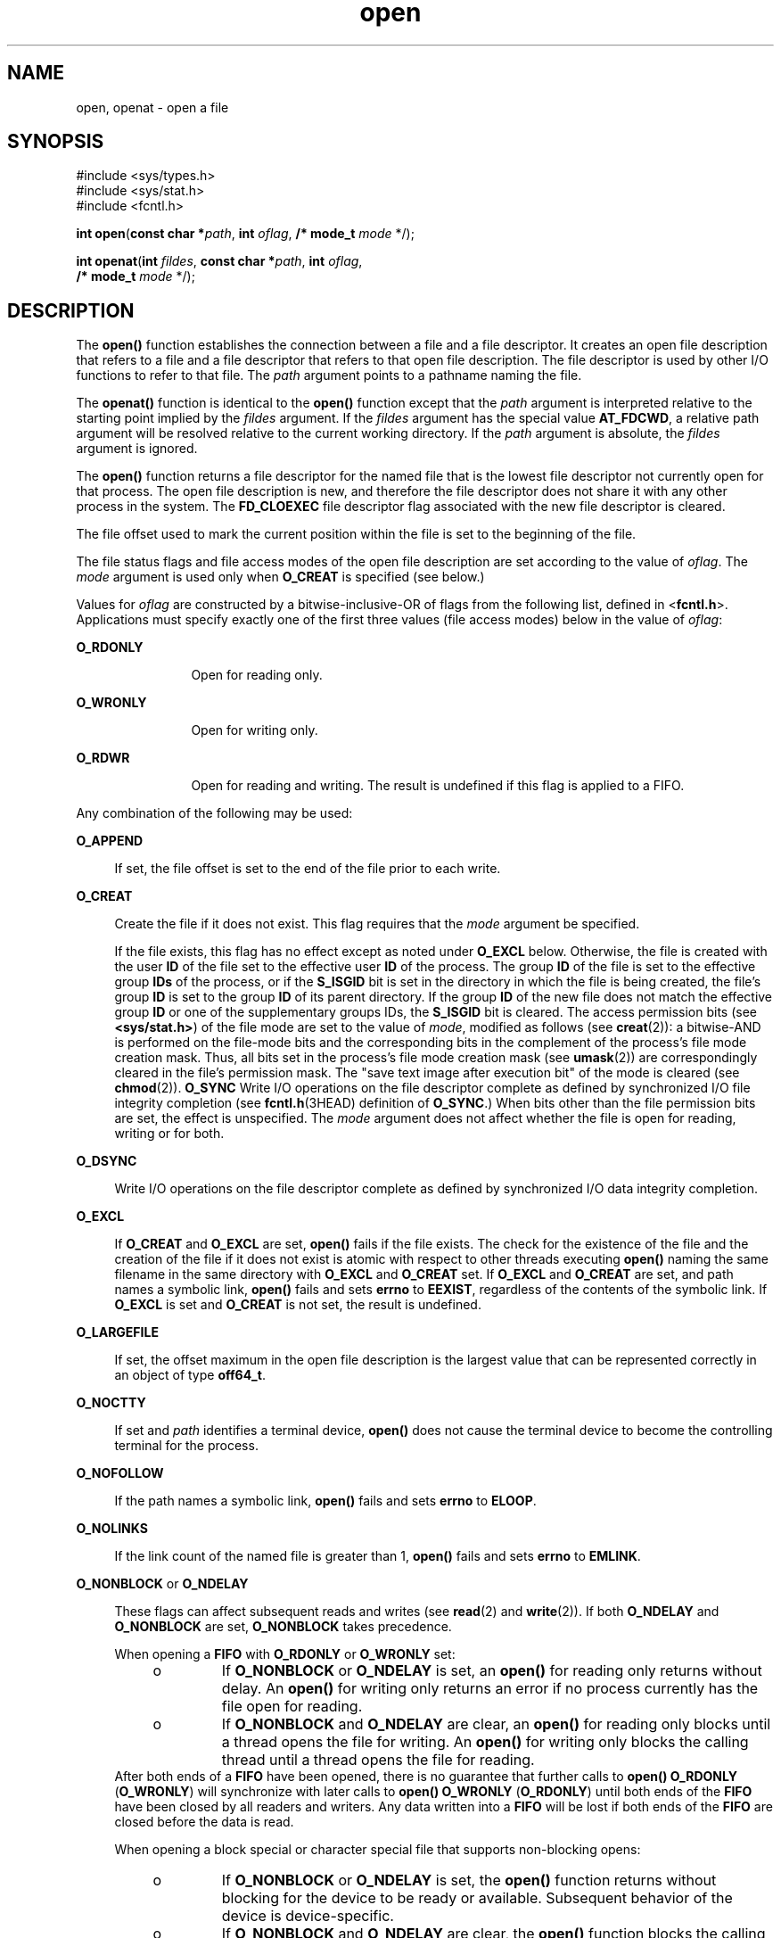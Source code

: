 '\" te
.\" Copyright (c) 2008, Sun Microsystems, Inc.  All Rights Reserved.
.\" Copyright 1989 AT&T
.\" Portions Copyright (c) 1992, X/Open Company Limited.  All Rights Reserved.
.\"
.\" Sun Microsystems, Inc. gratefully acknowledges The Open Group for
.\" permission to reproduce portions of its copyrighted documentation.
.\" Original documentation from The Open Group can be obtained online
.\" at http://www.opengroup.org/bookstore/.
.\"
.\" The Institute of Electrical and Electronics Engineers and The Open Group,
.\" have given us permission to reprint portions of their documentation.
.\"
.\" In the following statement, the phrase "this text" refers to portions
.\" of the system documentation.
.\"
.\" Portions of this text are reprinted and reproduced in electronic form in
.\" the Sun OS Reference Manual, from IEEE Std 1003.1, 2004 Edition, Standard
.\" for Information Technology -- Portable Operating System Interface (POSIX),
.\" The Open Group Base Specifications Issue 6, Copyright (C) 2001-2004 by the
.\" Institute of Electrical and Electronics Engineers, Inc and The Open Group.
.\" In the event of any discrepancy between these versions and the original
.\" IEEE and The Open Group Standard, the original IEEE and The Open Group
.\" Standard is the referee document.
.\"
.\" The original Standard can be obtained online at
.\" http://www.opengroup.org/unix/online.html.
.\"
.\" This notice shall appear on any product containing this material.
.\"
.\" CDDL HEADER START
.\"
.\" The contents of this file are subject to the terms of the
.\" Common Development and Distribution License (the "License").
.\" You may not use this file except in compliance with the License.
.\"
.\" You can obtain a copy of the license at usr/src/OPENSOLARIS.LICENSE
.\" or http://www.opensolaris.org/os/licensing.
.\" See the License for the specific language governing permissions
.\" and limitations under the License.
.\"
.\" When distributing Covered Code, include this CDDL HEADER in each
.\" file and include the License file at usr/src/OPENSOLARIS.LICENSE.
.\" If applicable, add the following below this CDDL HEADER, with the
.\" fields enclosed by brackets "[]" replaced with your own identifying
.\" information: Portions Copyright [yyyy] [name of copyright owner]
.\"
.\" CDDL HEADER END
.TH open 2 "16 Jun 2008" "SunOS 5.11" "System Calls"
.SH NAME
open, openat \- open a file
.SH SYNOPSIS
.LP
.nf
#include <sys/types.h>
#include <sys/stat.h>
#include <fcntl.h>

\fBint\fR \fBopen\fR(\fBconst char *\fIpath\fR, \fBint\fR \fIoflag\fR, \fB/* mode_t\fR \fImode\fR */);
.fi

.LP
.nf
\fBint\fR \fBopenat\fR(\fBint\fR \fIfildes\fR, \fBconst char *\fIpath\fR, \fBint\fR \fIoflag\fR,
     \fB/* mode_t\fR \fImode\fR */);
.fi

.SH DESCRIPTION
.sp
.LP
The
.B open()
function establishes the connection between a file and a
file descriptor. It creates an open file description that refers to a file
and a file descriptor that refers to that open file description. The file
descriptor is used by other I/O functions to refer to that file. The
\fIpath\fR argument points to a pathname naming the file.
.sp
.LP
The
.B openat()
function is identical to the
.B open()
function
except that the
.I path
argument is interpreted relative to the starting
point implied by the \fIfildes\fR argument. If the \fIfildes\fR argument has
the special value
.BR AT_FDCWD ,
a relative path argument will be resolved
relative to the current working directory. If the
.I path
argument is
absolute, the \fIfildes\fR argument is ignored.
.sp
.LP
The
.B open()
function returns a file descriptor for the named file that
is the lowest file descriptor not currently open for that process. The open
file description is new, and therefore the file descriptor does not share it
with any other process in the system. The
.B FD_CLOEXEC
file descriptor
flag associated with the new file descriptor is cleared.
.sp
.LP
The file offset used to mark the current position within the file is set to
the beginning of the file.
.sp
.LP
The file status flags and file access modes of the open file description
are set according to the value of
.IR oflag .
The
.I mode
argument is
used only when
.B O_CREAT
is specified (see below.)
.sp
.LP
Values for \fIoflag\fR are constructed by a bitwise-inclusive-OR of flags
from the following list, defined in <\fBfcntl.h\fR>. Applications must
specify exactly one of the first three values (file access modes) below in
the value of
.IR oflag :
.sp
.ne 2
.mk
.na
.B O_RDONLY
.ad
.RS 12n
.rt
Open for reading only.
.RE

.sp
.ne 2
.mk
.na
.B O_WRONLY
.ad
.RS 12n
.rt
Open for writing only.
.RE

.sp
.ne 2
.mk
.na
.B O_RDWR
.ad
.RS 12n
.rt
Open for reading and writing. The result is undefined if this flag is
applied to a FIFO.
.RE

.sp
.LP
Any combination of the following may be used:
.sp
.ne 2
.mk
.na
.B O_APPEND
.ad
.sp .6
.RS 4n
If set, the file offset is set to the end of the file prior to each
write.
.RE

.sp
.ne 2
.mk
.na
.B O_CREAT
.ad
.sp .6
.RS 4n
Create the file if it does not exist. This flag requires that the
\fImode\fR argument be specified.
.sp
If the file exists, this flag has no effect except as noted under
\fBO_EXCL\fR below.  Otherwise, the file is created with the user \fBID\fR
of the file set to the effective user
.B ID
of the process. The group
\fBID\fR of the file is set to the effective group \fBIDs\fR of the process,
or if the
.B S_ISGID
bit is set in the directory in which the file is
being created, the file's group
.B ID
is set to the group
.B ID
of its
parent directory.  If the group
.B ID
of the new file does not match the
effective group
.B ID
or one of the supplementary groups IDs, the
\fBS_ISGID\fR bit is cleared. The access permission bits (see
.BR <sys/stat.h> )
of the file mode are set to the value of
.IR mode ,
modified as follows (see
.BR creat (2)):
a bitwise-AND is performed on the
file-mode bits and the corresponding bits in the complement of the process's
file mode creation mask. Thus, all bits set in the process's file mode
creation mask (see
.BR umask (2))
are correspondingly cleared in the file's
permission mask. The "save text image after execution bit" of the mode is
cleared (see
.BR chmod (2)).
\fBO_SYNC\fR Write I/O operations on the file
descriptor complete as defined by synchronized I/O file integrity completion
(see \fBfcntl.h\fR(3HEAD) definition of
.BR O_SYNC .)
When bits other than
the file permission bits are set, the effect is unspecified. The \fImode\fR
argument does not affect whether the file is open for reading, writing or
for both.
.RE

.sp
.ne 2
.mk
.na
.B O_DSYNC
.ad
.sp .6
.RS 4n
Write I/O operations on the file descriptor complete as defined by
synchronized I/O data integrity completion.
.RE

.sp
.ne 2
.mk
.na
.B O_EXCL
.ad
.sp .6
.RS 4n
If
.B O_CREAT
and
.B O_EXCL
are set,
.B open()
fails if the file
exists. The check for the existence of the file and the creation of the file
if it does not exist is atomic with respect to other threads executing
\fBopen()\fR naming the same filename in the same directory with
\fBO_EXCL\fR and \fBO_CREAT\fR set. If \fBO_EXCL\fR and \fBO_CREAT\fR are
set, and path names a symbolic link,
.B open()
fails and sets
.BR errno
to
.BR EEXIST ,
regardless of the contents of the symbolic link. If
\fBO_EXCL\fR is set and \fBO_CREAT\fR is not set, the result is undefined.
.RE

.sp
.ne 2
.mk
.na
.B O_LARGEFILE
.ad
.sp .6
.RS 4n
If set, the offset maximum in the open file description is the largest
value that can be represented correctly in an object of type
.BR off64_t .
.RE

.sp
.ne 2
.mk
.na
.B O_NOCTTY
.ad
.sp .6
.RS 4n
If set and
.I path
identifies a terminal device,
.B open()
does not
cause the terminal device to become the controlling terminal for the
process.
.RE

.sp
.ne 2
.mk
.na
.B O_NOFOLLOW
.ad
.sp .6
.RS 4n
If the path names a symbolic link,
.B open()
fails and sets
.BR errno
to
.BR ELOOP .
.RE

.sp
.ne 2
.mk
.na
.B O_NOLINKS
.ad
.sp .6
.RS 4n
If the link count of the named file is greater than 1,
.B open()
fails
and sets
.B errno
to
.BR EMLINK .
.RE

.sp
.ne 2
.mk
.na
\fBO_NONBLOCK\fR or \fBO_NDELAY\fR
.ad
.sp .6
.RS 4n
These flags can affect subsequent reads and writes (see
.BR read (2)
and
.BR write (2)).
If both
.B O_NDELAY
and
.B O_NONBLOCK
are set,
\fBO_NONBLOCK\fR takes precedence.
.sp
When opening a
.B FIFO
with
.B O_RDONLY
or
.B O_WRONLY
set:
.RS +4
.TP
.ie t \(bu
.el o
If
.B O_NONBLOCK
or
.B O_NDELAY
is set, an
.B open()
for reading
only returns without delay.  An
.B open()
for writing only returns an
error if no process currently has the file open for reading.
.RE
.RS +4
.TP
.ie t \(bu
.el o
If
.B O_NONBLOCK
and
.B O_NDELAY
are clear, an
.B open()
for
reading only blocks until a thread opens the file for writing. An
\fBopen()\fR for writing only blocks the calling thread until a thread opens
the file for reading.
.RE
After both ends of a
.B FIFO
have been opened, there is no guarantee
that further calls to
.B "open() O_RDONLY"
(\fBO_WRONLY\fR) will
synchronize with later calls to
.B "open() O_WRONLY"
(\fBO_RDONLY\fR)
until both ends of the
.B FIFO
have been closed by all readers and
writers. Any data written into a
.B FIFO
will be lost if both ends of the
\fBFIFO\fR are closed before the data is read.
.sp
When opening a block special or character special file that supports
non-blocking opens:
.RS +4
.TP
.ie t \(bu
.el o
If
.B O_NONBLOCK
or
.B O_NDELAY
is set, the
.B open()
function
returns without blocking for the device to be ready or available. Subsequent
behavior of the device is device-specific.
.RE
.RS +4
.TP
.ie t \(bu
.el o
If
.B O_NONBLOCK
and
.B O_NDELAY
are clear, the
.B open()
function
blocks the calling thread until the device is ready or available before
returning.
.RE
Otherwise, the behavior of
.B O_NONBLOCK
and
.B O_NDELAY
is
unspecified.
.RE

.sp
.ne 2
.mk
.na
.B O_RSYNC
.ad
.sp .6
.RS 4n
Read I/O operations on the file descriptor complete at the same level of
integrity as specified by the
.B O_DSYNC
and
.B O_SYNC
flags. If both
\fBO_DSYNC\fR and \fBO_RSYNC\fR are set in
.IR oflag ,
all I/O operations
on the file descriptor complete as defined by synchronized I/O data
integrity completion.  If both
.B O_SYNC
and
.B O_RSYNC
are set in
\fIoflag\fR, all I/O operations on the file descriptor complete as defined
by synchronized I/O file integrity completion.
.RE

.sp
.ne 2
.mk
.na
.B O_SYNC
.ad
.sp .6
.RS 4n
Write I/O operations on the file descriptor complete as defined by
synchronized I/O file integrity completion.
.RE

.sp
.ne 2
.mk
.na
.B O_TRUNC
.ad
.sp .6
.RS 4n
If the file exists and is a regular file, and the file is successfully
opened
.B O_RDWR
or
.BR O_WRONLY ,
its length is truncated to 0 and the
mode and owner are unchanged. It has no effect on
.B FIFO
special files
or terminal device files. Its effect on other file types is
implementation-dependent. The result of using
.B O_TRUNC
with
\fBO_RDONLY\fR is undefined.
.RE

.sp
.ne 2
.mk
.na
.B O_XATTR
.ad
.sp .6
.RS 4n
If set in
.BR openat() ,
a relative path argument is interpreted as a
reference to an extended attribute of the file associated with the supplied
file descriptor.  This flag therefore requires the presence of a legal
\fIfildes\fR argument. If set in
.BR open() ,
the implied file descriptor
is that for the current working directory. Extended attributes must be
referenced with a relative path; providing an absolute path results in a
normal file reference.
.RE

.sp
.LP
If
.B O_CREAT
is set and the file did not previously exist, upon
successful completion,
.B open()
marks for update the
.BR st_atime ,
.BR st_ctime ,
and
.B st_mtime
fields of the file and the
.BR st_ctime
and
.B st_mtime
fields of the parent directory.
.sp
.LP
If
.B O_TRUNC
is set and the file did previously exist, upon successful
completion,
.B open()
marks for update the
.B st_ctime
and
\fBst_mtime\fR fields of the file.
.sp
.LP
If both the
.B O_SYNC
and
.B O_DSYNC
flags are set, the effect is as
if only the
.B O_SYNC
flag was set.
.sp
.LP
If
.I path
refers to a
.B STREAMS
file, \fIoflag\fR may be
constructed from
.B O_NONBLOCK
or
.B O_NODELAY
OR-ed with either
.BR O_RDONLY ,
.BR O_WRONLY ,
or
.BR O_RDWR .
Other flag values are not
applicable to
.B STREAMS
devices and have no effect on them.  The values
\fBO_NONBLOCK\fR and \fBO_NODELAY\fR affect the operation of \fBSTREAMS\fR
drivers and certain functions (see
.BR read (2),
.BR getmsg (2),
.BR putmsg (2),
and
.BR write (2))
applied to file descriptors associated
with
.B STREAMS
files.  For
.B STREAMS
drivers, the implementation of
\fBO_NONBLOCK\fR and \fBO_NODELAY\fR is device-specific.
.sp
.LP
When
.B open()
.RB "is invoked to open a named stream, and the" " connld"
module (see \fBconnld\fR(7M)) has been pushed on the pipe, \fBopen()\fR
blocks until the server process has issued an
.BR "I_RECVFD ioctl()"
(see \fBstreamio\fR(7I)) to receive the file descriptor.
.sp
.LP
If
.I path
names the master side of a pseudo-terminal device, then it is
unspecified whether
.B open()
locks the slave side so that it cannot be
opened. Portable applications must call \fBunlockpt\fR(3C) before opening
the slave side.
.sp
.LP
If the file is a regular file and the local file system is mounted with the
\fBnbmand\fR mount option, then a mandatory share reservation is
automatically obtained on the file. The share reservation is obtained as if
\fBfcntl\fR(2) were called with \fIcmd\fR \fBF_SHARE_NBMAND\fR and the
\fBfshare_t\fR values set as follows:
.sp
.ne 2
.mk
.na
\fBf_access\fR
.ad
.RS 12n
.rt
Set to the type of read/write access for which the file is opened.
.RE

.sp
.ne 2
.mk
.na
\fBf_deny\fR
.ad
.RS 12n
.rt
.B F_NODNY
.RE

.sp
.ne 2
.mk
.na
\fBf_id\fR
.ad
.RS 12n
.rt
The file descriptor value returned from
.BR open() .
.RE

.sp
.LP
If
.I path
is a symbolic link and
.B O_CREAT
and
.B O_EXCL
are
set, the link is not followed.
.sp
.LP
Certain flag values can be set following
.B open()
as described in
.BR fcntl (2).
.sp
.LP
The largest value that can be represented correctly in an object of type
\fBoff_t\fR is established as the offset maximum in the open file
description.
.SH RETURN VALUES
.sp
.LP
Upon successful completion, the
.B open()
function opens the file and
return a non-negative integer representing the lowest numbered unused file
descriptor. Otherwise, \fB\(mi1\fR is returned,
.B errno
is set to
indicate the error, and no files are created or modified.
.SH ERRORS
.sp
.LP
The
.B open()
and
.B openat()
functions will fail if:
.sp
.ne 2
.mk
.na
.B EACCES
.ad
.RS 16n
.rt
Search permission is denied on a component of the path prefix.
.sp
The file exists and the permissions specified by \fIoflag\fR are denied.
.sp
The file does not exist and write permission is denied for the parent
directory of the file to be created.
.sp
\fBO_TRUNC\fR is specified and write permission is denied.
.sp
The {\fBPRIV_FILE_DAC_SEARCH\fR} privilege allows processes to search
directories regardless of permission bits. The {\fBPRIV_FILE_DAC_WRITE\fR}
privilege allows processes to open files for writing regardless of
permission bits. See
.BR privileges (5)
for special considerations when
opening files owned by UID 0 for writing. The {\fBPRIV_FILE_DAC_READ\fR}
privilege allows processes to open files for reading regardless of
permission bits.
.RE

.sp
.ne 2
.mk
.na
.B EAGAIN
.ad
.RS 16n
.rt
A mandatory share reservation could not be obtained because the desired
access conflicts with an existing \fBf_deny\fR share reservation.
.RE

.sp
.ne 2
.mk
.na
.B EBADF
.ad
.RS 16n
.rt
The file descriptor provided to
.B openat()
is invalid.
.RE

.sp
.ne 2
.mk
.na
.B EDQUOT
.ad
.RS 16n
.rt
The file does not exist,
.B O_CREAT
is specified, and either the
directory where the new file entry is being placed cannot be extended
because the user's quota of disk blocks on that file system has been
exhausted, or the user's quota of inodes on the file system where the file
is being created has been exhausted.
.RE

.sp
.ne 2
.mk
.na
.B EEXIST
.ad
.RS 16n
.rt
The
.B O_CREAT
and
.B O_EXCL
flags are set and the named file
exists.
.RE

.sp
.ne 2
.mk
.na
.B EILSEQ
.ad
.RS 16n
.rt
The
.I path
argument includes non-UTF8 characters and the file system
accepts only file names where all characters are part of the UTF-8 character
codeset.
.RE

.sp
.ne 2
.mk
.na
.B EINTR
.ad
.RS 16n
.rt
A signal was caught during
.BR open() .
.RE

.sp
.ne 2
.mk
.na
.B EFAULT
.ad
.RS 16n
.rt
The
.I path
argument points to an illegal address.
.RE

.sp
.ne 2
.mk
.na
.B EINVAL
.ad
.RS 16n
.rt
The system does not support synchronized I/O for this file, or the
\fBO_XATTR\fR flag was supplied and the underlying file system does not
support extended file attributes.
.RE

.sp
.ne 2
.mk
.na
.B EIO
.ad
.RS 16n
.rt
The
.I path
argument names a
.B STREAMS
file and a hangup or error
occurred during the
.BR open() .
.RE

.sp
.ne 2
.mk
.na
.B EISDIR
.ad
.RS 16n
.rt
The named file is a directory and \fIoflag\fR includes
.B O_WRONLY
or
.BR O_RDWR .
.RE

.sp
.ne 2
.mk
.na
.B ELOOP
.ad
.RS 16n
.rt
Too many symbolic links were encountered in resolving
.IR path .
.sp
A loop exists in symbolic links encountered during resolution of the
\fIpath\fR argument.
.sp
The
.B O_NOFOLLOW
flag is set and the final component of path is a
symbolic link.
.RE

.sp
.ne 2
.mk
.na
.B EMFILE
.ad
.RS 16n
.rt
There are currently {\fBOPEN_MAX\fR} file descriptors open in the calling
process.
.RE

.sp
.ne 2
.mk
.na
.B EMLINK
.ad
.RS 16n
.rt
The
.B O_NOLINKS
flag is set and the named file has a link count greater
than 1.
.RE

.sp
.ne 2
.mk
.na
.B EMULTIHOP
.ad
.RS 16n
.rt
Components of
.I path
require hopping to multiple remote machines and
the file system does not allow it.
.RE

.sp
.ne 2
.mk
.na
.B ENAMETOOLONG
.ad
.RS 16n
.rt
The length of the
.I path
argument exceeds {\fBPATH_MAX\fR} or a
pathname component is longer than {\fBNAME_MAX\fR}.
.RE

.sp
.ne 2
.mk
.na
.B ENFILE
.ad
.RS 16n
.rt
The maximum allowable number of files is currently open in the system.
.RE

.sp
.ne 2
.mk
.na
.B ENOENT
.ad
.RS 16n
.rt
The
.B O_CREAT
flag is not set and the named file does not exist; or the
\fBO_CREAT\fR flag is set and either the path prefix does not exist or the
\fIpath\fR argument points to an empty string.
.RE

.sp
.ne 2
.mk
.na
.B ENOLINK
.ad
.RS 16n
.rt
The
.I path
argument points to a remote machine, and the link to that
machine is no longer active.
.RE

.sp
.ne 2
.mk
.na
.B ENOSR
.ad
.RS 16n
.rt
The
.I path
argument names a STREAMS-based file and the system is unable
to allocate a STREAM.
.RE

.sp
.ne 2
.mk
.na
.B ENOSPC
.ad
.RS 16n
.rt
The directory or file system that would contain the new file cannot be
expanded, the file does not exist, and
.B O_CREAT
is specified.
.RE

.sp
.ne 2
.mk
.na
.B ENOSYS
.ad
.RS 16n
.rt
The device specified by
.I path
does not support the open operation.
.RE

.sp
.ne 2
.mk
.na
.B ENOTDIR
.ad
.RS 16n
.rt
A component of the path prefix is not a directory or a relative path was
supplied to
.BR openat() ,
the
.B O_XATTR
flag was not supplied, and the
file descriptor does not refer to a directory.
.RE

.sp
.ne 2
.mk
.na
.B ENXIO
.ad
.RS 16n
.rt
The
.B O_NONBLOCK
flag is set, the named file is a FIFO, the
\fBO_WRONLY\fR flag is set, and no process has the file open for reading; or
the named file is a character special or block special file and the device
associated with this special file does not exist or has been retired by the
fault management framework .
.RE

.sp
.ne 2
.mk
.na
.B EOPNOTSUPP
.ad
.RS 16n
.rt
An attempt was made to open a path that corresponds to a
.BR AF_UNIX
socket.
.RE

.sp
.ne 2
.mk
.na
.B EOVERFLOW
.ad
.RS 16n
.rt
The named file is a regular file and either
.B O_LARGEFILE
is not set
and the size of the file cannot be represented correctly in an object of
type \fBoff_t\fR or \fBO_LARGEFILE\fR is set and the size of the file cannot
be represented correctly in an object of type
.BR off64_t .
.RE

.sp
.ne 2
.mk
.na
.B EROFS
.ad
.RS 16n
.rt
The named file resides on a read-only file system and either
.BR O_WRONLY ,
.BR O_RDWR ,
\fBO_CREAT\fR (if file does not exist), or
\fBO_TRUNC\fR is set in the \fIoflag\fR argument.
.RE

.sp
.LP
The
.B openat()
function will fail if:
.sp
.ne 2
.mk
.na
.B EBADF
.ad
.RS 9n
.rt
The \fIfildes\fR argument is not a valid open file descriptor or is not
.BR AT_FTCWD .
.RE

.sp
.LP
The
.B open()
function may fail if:
.sp
.ne 2
.mk
.na
.B EAGAIN
.ad
.RS 16n
.rt
The
.I path
argument names the slave side of a pseudo-terminal device
that is locked.
.RE

.sp
.ne 2
.mk
.na
.B EINVAL
.ad
.RS 16n
.rt
The value of the \fIoflag\fR argument is not valid.
.RE

.sp
.ne 2
.mk
.na
.B ENAMETOOLONG
.ad
.RS 16n
.rt
Pathname resolution of a symbolic link produced an intermediate result
whose length exceeds {\fBPATH_MAX\fR}.
.RE

.sp
.ne 2
.mk
.na
.B ENOMEM
.ad
.RS 16n
.rt
The
.I path
argument names a
.B STREAMS
file and the system is unable
to allocate resources.
.RE

.sp
.ne 2
.mk
.na
.B ETXTBSY
.ad
.RS 16n
.rt
The file is a pure procedure (shared text) file that is being executed and
\fIoflag\fR is \fBO_WRONLY\fR or
.BR O_RDWR .
.RE

.SH EXAMPLES
.LP
\fBExample 1\fR Open a file for writing by the owner.
.sp
.LP
The following example opens the file
.BR /tmp/file ,
either by creating it
if it does not already exist, or by truncating its length to 0 if it does
exist. If the call creates a new file, the access permission bits in the
file mode of the file are set to permit reading and writing by the owner,
and to permit reading only by group members and others.

.sp
.LP
If the call to
.B open()
is successful, the file is opened for
writing.

.sp
.in +2
.nf
#include <fcntl.h>
\&...
int fd;
mode_t mode = S_IRUSR | S_IWUSR | S_IRGRP | S_IROTH;
char *filename = "/tmp/file";
\&...
fd = open(filename, O_WRONLY | O_CREAT | O_TRUNC, mode);
\&...
.fi
.in -2

.LP
\fBExample 2\fR Open a file using an existence check.
.sp
.LP
The following example uses the
.B open()
function to try to create the
\fBLOCKFILE\fR file and open it for writing. Since the \fBopen()\fR function
specifies the
.B O_EXCL
flag, the call fails if the file already exists.
In that case, the application assumes that someone else is updating the
password file and exits.

.sp
.in +2
.nf
#include <fcntl.h>
#include <stdio.h>
#include <stdlib.h>
#define LOCKFILE "/etc/ptmp"
\&...
int pfd; /* Integer for file descriptor returned by open() call. */
\&...
if ((pfd = open(LOCKFILE, O_WRONLY | O_CREAT | O_EXCL,
        S_IRUSR | S_IWUSR | S_IRGRP | S_IROTH)) == -1)
{
        fprintf(stderr, "Cannot open /etc/ptmp. Try again later.\en");
        exit(1);
}
\&...
.fi
.in -2

.LP
\fBExample 3\fR Open a file for writing.
.sp
.LP
The following example opens a file for writing, creating the file if it
does not already exist. If the file does exist, the system truncates the
file to zero bytes.

.sp
.in +2
.nf
#include <fcntl.h>
#include <stdio.h>
#include <stdlib.h>
#define LOCKFILE "/etc/ptmp"
\&...
int pfd;
char filename[PATH_MAX+1];
\&...
if ((pfd = open(filename, O_WRONLY | O_CREAT | O_TRUNC,
        S_IRUSR | S_IWUSR | S_IRGRP | S_IROTH)) == -1)
{
        perror("Cannot open output file\en"); exit(1);
}
\&...
.fi
.in -2

.SH USAGE
.sp
.LP
The
.B open()
function has a transitional interface for 64-bit file
offsets. See
.BR lf64 (5).
Note that using
.B open64()
is equivalent to
using
.B open()
with
.B O_LARGEFILE
set in
.IR oflag .
.SH ATTRIBUTES
.sp
.LP
See
.BR attributes (5)
for descriptions of the following attributes:
.sp

.sp
.TS
tab() box;
cw(2.75i) |cw(2.75i)
lw(2.75i) |lw(2.75i)
.
ATTRIBUTE TYPEATTRIBUTE VALUE
_
Interface StabilityCommitted
_
MT-LevelAsync-Signal-Safe
_
StandardFor \fBopen()\fR, see \fBstandards\fR(5).
.TE

.SH SEE ALSO
.sp
.LP
.BR Intro (2),
.BR chmod (2),
.BR close (2),
.BR creat (2),
.BR dup (2),
.BR exec (2),
.BR fcntl (2),
.BR getmsg (2),
.BR getrlimit (2),
.BR lseek (2),
.BR putmsg (2),
.BR read (2),
.BR stat (2),
.BR umask (2),
.BR write (2),
.BR attropen (3C),
.BR fcntl.h (3HEAD),
.BR stat.h (3HEAD),
.BR unlockpt (3C),
.BR attributes (5),
.BR lf64 (5),
.BR privileges (5),
.BR standards (5),
.BR connld (7M),
.BR streamio (7I)
.SH NOTES
.sp
.LP
Hierarchical Storage Management (HSM) file systems can sometimes cause long
delays when opening a file, since HSM files must be recalled from secondary
storage.
